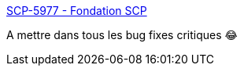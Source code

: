 :jbake-type: post
:jbake-status: published
:jbake-title: SCP-5977 - Fondation SCP
:jbake-tags: scp,bug,animaux,construction,humour,_mois_févr.,_année_2021
:jbake-date: 2021-02-11
:jbake-depth: ../
:jbake-uri: shaarli/1613047294000.adoc
:jbake-source: https://nicolas-delsaux.hd.free.fr/Shaarli?searchterm=http%3A%2F%2Ffondationscp.wikidot.com%2Fscp-5977&searchtags=scp+bug+animaux+construction+humour+_mois_f%C3%A9vr.+_ann%C3%A9e_2021
:jbake-style: shaarli

http://fondationscp.wikidot.com/scp-5977[SCP-5977 - Fondation SCP]

A mettre dans tous les bug fixes critiques 😂
